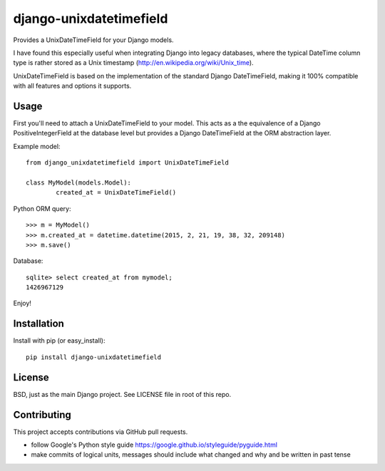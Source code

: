django-unixdatetimefield
------------------------

.. image:: https://travis-ci.org/Niklas9/django-unixdatetimefield.svg?branch=master
    :target: https://travis-ci.org/Niklas9/django-unixdatetimefield

.. image:: https://img.shields.io/pypi/v/django-unixdatetimefield.svg?style=flat
    :target: https://pypi.python.org/pypi/django-unixdatetimefield/
    :alt: Latest Version

.. image:: https://pepy.tech/badge/django-unixdatetimefield/week
    :target: https://pepy.tech/project/django-unixdatetimefield
    :alt: Downloads


Provides a UnixDateTimeField for your Django models.

I have found this especially useful when integrating Django into legacy
databases, where the typical DateTime column type is rather stored as a Unix
timestamp (http://en.wikipedia.org/wiki/Unix_time).

UnixDateTimeField is based on the implementation of the standard Django
DateTimeField, making it 100% compatible with all features and options it
supports.

Usage
=====

First you'll need to attach a UnixDateTimeField to your model. This acts as a
the equivalence of a Django PositiveIntegerField at the database level but
provides a Django DateTimeField at the ORM abstraction layer.

Example model::

	from django_unixdatetimefield import UnixDateTimeField

	class MyModel(models.Model):
		created_at = UnixDateTimeField()

Python ORM query::

    >>> m = MyModel()
    >>> m.created_at = datetime.datetime(2015, 2, 21, 19, 38, 32, 209148)
    >>> m.save()

Database::

    sqlite> select created_at from mymodel;
    1426967129

Enjoy!

Installation
============

Install with pip (or easy_install)::

	pip install django-unixdatetimefield

License
=======

BSD, just as the main Django project. See LICENSE file in root of this repo.

Contributing
============

This project accepts contributions via GitHub pull requests.

* follow Google's Python style guide
  https://google.github.io/styleguide/pyguide.html
* make commits of logical units, messages should include what changed and why
  and be written in past tense
